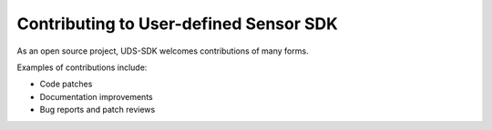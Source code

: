 =======================================
Contributing to User-defined Sensor SDK
=======================================

As an open source project, UDS-SDK welcomes contributions of many forms.

Examples of contributions include:

* Code patches
* Documentation improvements
* Bug reports and patch reviews


